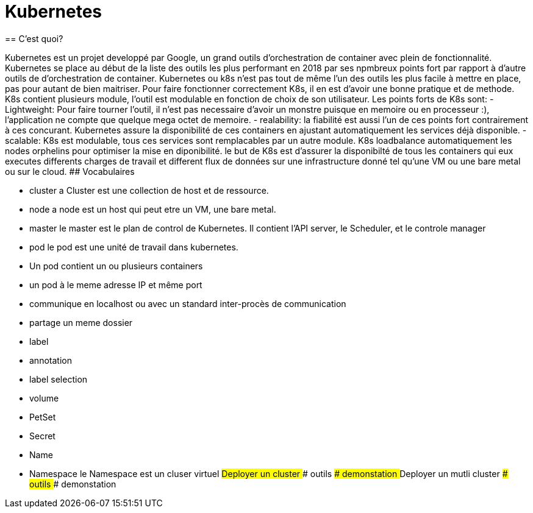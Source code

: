 :toc: auto
:toc-position: left
:toclevels: 2

= Kubernetes
== C'est quoi?

Kubernetes est un projet developpé par Google, un grand outils d'orchestration de container avec plein de fonctionnalité. Kubernetes se place au début de la liste des outils les plus performant en 2018 par ses npmbreux points fort par rapport à d'autre outils de d'orchestration de container.
Kubernetes ou k8s n'est pas tout de même l'un des outils les plus facile à mettre en place, pas pour autant de bien maitriser. Pour faire fonctionner correctement K8s, il en est d'avoir une bonne pratique et de methode.
K8s contient plusieurs module, l'outil est modulable en fonction de choix de son utilisateur.
Les points forts de K8s sont:
 - Lightweight: Pour faire tourner l'outil, il n'est pas necessaire d'avoir un monstre puisque en memoire ou en processeur :), l'application ne compte que quelque mega octet de memoire. 
 - realability: la fiabilité est aussi l'un de ces points fort contrairement à ces concurant. Kubernetes assure la disponibilité de ces containers en ajustant automatiquement les services déjà disponible. 
 - scalable: K8s est modulable, tous ces services sont remplacables par un autre module. K8s loadbalance automatiquement les nodes orphelins pour optimiser la mise en diponibilité.
le but de K8s est d'assurer la disponibilté de tous les containers qui eux executes differents charges de travail et different flux de données sur une infrastructure donné tel qu'une VM ou une bare metal ou sur le cloud.
 ## Vocabulaires

 - cluster
 a Cluster est une collection de host et de ressource.
 - node
 a node est un host qui peut etre un VM, une bare metal.
 - master
 le master est le plan de control de Kubernetes. Il contient l'API server, le Scheduler, et le controle manager
 - pod
 le pod est une unité de travail dans kubernetes.
  -	Un pod contient un ou plusieurs containers
  -	un pod à le meme adresse IP et même port
  - communique en localhost ou avec un standard inter-procès de communication
  - partage un meme dossier 
 - label

 - annotation
 - label selection
 - volume
 - PetSet
 - Secret
 - Name
 - Namespace
 le Namespace est un cluser virtuel
## Deployer un cluster
### outils
### demonstation
## Deployer un mutli cluster
### outils
### demonstation

